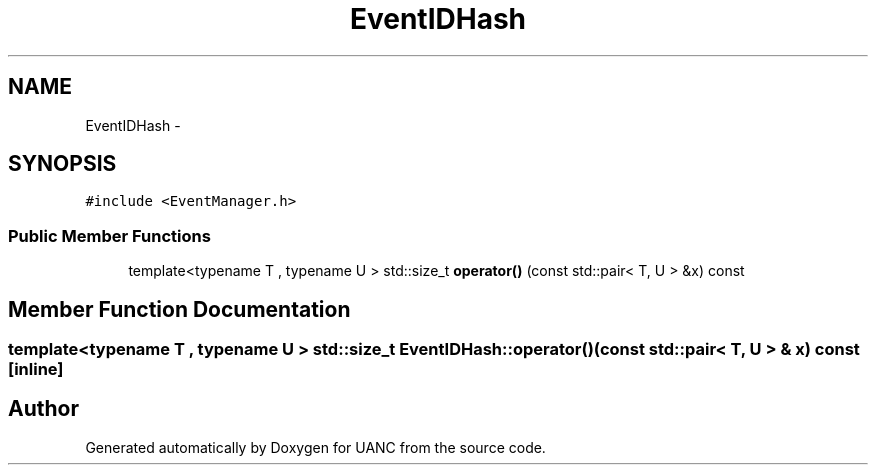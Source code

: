 .TH "EventIDHash" 3 "Tue Mar 28 2017" "Version 0.1" "UANC" \" -*- nroff -*-
.ad l
.nh
.SH NAME
EventIDHash \- 
.SH SYNOPSIS
.br
.PP
.PP
\fC#include <EventManager\&.h>\fP
.SS "Public Member Functions"

.in +1c
.ti -1c
.RI "template<typename T , typename U > std::size_t \fBoperator()\fP (const std::pair< T, U > &x) const "
.br
.in -1c
.SH "Member Function Documentation"
.PP 
.SS "template<typename T , typename U > std::size_t EventIDHash::operator() (const std::pair< T, U > & x) const\fC [inline]\fP"


.SH "Author"
.PP 
Generated automatically by Doxygen for UANC from the source code\&.
